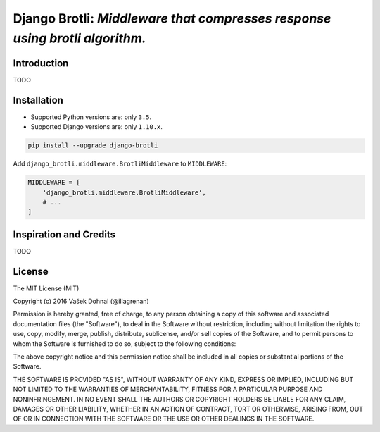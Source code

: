 ============================================================================
Django Brotli: *Middleware that compresses response using brotli algorithm.*
============================================================================

.. image:: https://badge.fury.io/py/django_activeview.svg
        :target: https://pypi.python.org/pypi/django_activeview
        :alt: PyPi

.. image:: https://img.shields.io/badge/license-MIT-blue.svg
        :target: https://pypi.python.org/pypi/django_activeview/
        :alt: MIT

.. image:: https://api.travis-ci.org/illagrenan/django-activeview.svg
        :target: https://travis-ci.org/illagrenan/django-activeview
        :alt: TravisCI

.. image:: https://coveralls.io/repos/github/illagrenan/django-activeview/badge.svg?branch=master
        :target: https://coveralls.io/github/illagrenan/django-activeview?branch=master
        :alt: Coverage

.. image:: https://coveralls.io/repos/github/illagrenan/django-activeview/badge.svg?branch=master
        :target: https://coveralls.io/github/illagrenan/django-activeview?branch=master
        :alt: Coverage

.. image:: https://pyup.io/repos/github/illagrenan/django-activeview/shield.svg
     :target: https://pyup.io/repos/github/illagrenan/django-activeview/
     :alt: Updates

.. image:: https://pyup.io/repos/github/illagrenan/django-activeview/python-3-shield.svg
     :target: https://pyup.io/repos/github/illagrenan/django-activeview/
     :alt: Python 3

Introduction
------------

TODO

Installation
------------

- Supported Python versions are: only ``3.5``.
- Supported Django versions are: only ``1.10.x``.

.. code:: shell

    pip install --upgrade django-brotli


Add ``django_brotli.middleware.BrotliMiddleware`` to ``MIDDLEWARE``:

.. code:: python

    MIDDLEWARE = [
        'django_brotli.middleware.BrotliMiddleware',
        # ...
    ]


Inspiration and Credits
-----------------------

TODO


License
-------

The MIT License (MIT)

Copyright (c) 2016 Vašek Dohnal (@illagrenan)

Permission is hereby granted, free of charge, to any person obtaining a
copy of this software and associated documentation files (the
"Software"), to deal in the Software without restriction, including
without limitation the rights to use, copy, modify, merge, publish,
distribute, sublicense, and/or sell copies of the Software, and to
permit persons to whom the Software is furnished to do so, subject to
the following conditions:

The above copyright notice and this permission notice shall be included
in all copies or substantial portions of the Software.

THE SOFTWARE IS PROVIDED "AS IS", WITHOUT WARRANTY OF ANY KIND, EXPRESS
OR IMPLIED, INCLUDING BUT NOT LIMITED TO THE WARRANTIES OF
MERCHANTABILITY, FITNESS FOR A PARTICULAR PURPOSE AND NONINFRINGEMENT.
IN NO EVENT SHALL THE AUTHORS OR COPYRIGHT HOLDERS BE LIABLE FOR ANY
CLAIM, DAMAGES OR OTHER LIABILITY, WHETHER IN AN ACTION OF CONTRACT,
TORT OR OTHERWISE, ARISING FROM, OUT OF OR IN CONNECTION WITH THE
SOFTWARE OR THE USE OR OTHER DEALINGS IN THE SOFTWARE.
